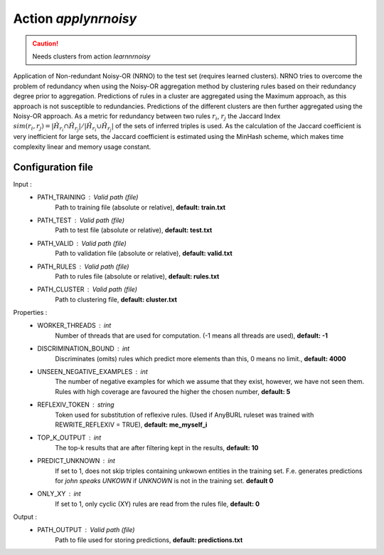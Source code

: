 Action *applynrnoisy*
---------------------

.. caution:: Needs clusters from action *learnnrnoisy*

Application of Non-redundant Noisy-OR (NRNO) to the test set (requires learned clusters). NRNO tries to overcome the problem of redundancy when using the Noisy-OR aggregation method by clustering rules based on their redundancy degree prior to aggregation. Predictions of rules in a cluster are aggregated using the Maximum approach, as this approach is not susceptible to redundancies. Predictions of the different clusters are then further aggregated using the Noisy-OR approach. As a metric for redundancy between two rules :math:`r_i`, :math:`r_j` the Jaccard Index :math:`sim(r_i,r_j) = |\hat{H}_{r_i} \cap \hat{H}_{r_j}| / |\hat{H}_{r_i} \cup \hat{H}_{r_j}|` of the sets of inferred triples is used. As the calculation of the Jaccard coefficient is very inefficient for large sets, the Jaccard coefficient is estimated using the MinHash scheme, which makes time complexity linear and memory usage constant.

Configuration file
^^^^^^^^^^^^^^^^^^

Input : 
   * PATH_TRAINING : Valid path (file)
        Path to training file (absolute or relative), **default: train.txt**
   * PATH_TEST : Valid path (file)
        Path to test file (absolute or relative), **default: test.txt**
   * PATH_VALID : Valid path (file)
        Path to validation file (absolute or relative), **default: valid.txt**
   * PATH_RULES : Valid path (file)
        Path to rules file (absolute or relative), **default: rules.txt**
   * PATH_CLUSTER : Valid path (file)
        Path to clustering file, **default: cluster.txt**

Properties :
   * WORKER_THREADS : int
        Number of threads that are used for computation. (-1 means all threads are used), **default: -1**
   * DISCRIMINATION_BOUND : int
        Discriminates (omits) rules which predict more elements than this, 0 means no limit., **default: 4000**
   * UNSEEN_NEGATIVE_EXAMPLES : int
        The number of negative examples for which we assume that they exist, however, we have not seen them. Rules with high coverage are favoured the higher the chosen number, **default: 5**
   * REFLEXIV_TOKEN : string
        Token used for substitution of reflexive rules. (Used if AnyBURL ruleset was trained with REWRITE_REFLEXIV = TRUE), **default: me_myself_i**
   * TOP_K_OUTPUT : int
        The top-k results that are after filtering kept in the results, **default: 10**
   * PREDICT_UNKNOWN : int
        If set to 1, does not skip triples containing unkwown entities in the training set. F.e. generates predictions for *john speaks UNKOWN* if *UNKNOWN* is not in the training set. **default 0**
   * ONLY_XY : int
        If set to 1, only cyclic (XY) rules are read from the rules file, **default: 0**
        
Output : 
    * PATH_OUTPUT : Valid path (file)
        Path to file used for storing predictions, **default: predictions.txt**